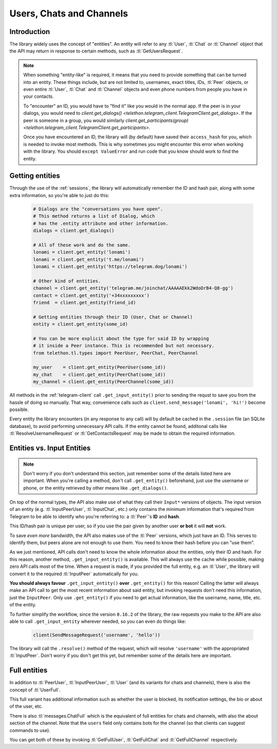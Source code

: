.. _entities:

=========================
Users, Chats and Channels
=========================


Introduction
************

The library widely uses the concept of "entities". An entity will refer
to any :tl:`User`, :tl:`Chat` or :tl:`Channel` object that the API may return
in response to certain methods, such as :tl:`GetUsersRequest`.

.. note::

    When something "entity-like" is required, it means that you need to
    provide something that can be turned into an entity. These things include,
    but are not limited to, usernames, exact titles, IDs, :tl:`Peer` objects,
    or even entire :tl:`User`, :tl:`Chat` and :tl:`Channel` objects and even
    phone numbers from people you have in your contacts.

    To "encounter" an ID, you would have to "find it" like you would in the
    normal app. If the peer is in your dialogs, you would need to
    `client.get_dialogs() <telethon.telegram_client.TelegramClient.get_dialogs>`.
    If the peer is someone in a group, you would similarly
    `client.get_participants(group) <telethon.telegram_client.TelegramClient.get_participants>`.

    Once you have encountered an ID, the library will (by default) have saved
    their ``access_hash`` for you, which is needed to invoke most methods.
    This is why sometimes you might encounter this error when working with
    the library. You should ``except ValueError`` and run code that you know
    should work to find the entity.


Getting entities
****************

Through the use of the :ref:`sessions`, the library will automatically
remember the ID and hash pair, along with some extra information, so
you're able to just do this:

    .. code-block:: python

        # Dialogs are the "conversations you have open".
        # This method returns a list of Dialog, which
        # has the .entity attribute and other information.
        dialogs = client.get_dialogs()

        # All of these work and do the same.
        lonami = client.get_entity('lonami')
        lonami = client.get_entity('t.me/lonami')
        lonami = client.get_entity('https://telegram.dog/lonami')

        # Other kind of entities.
        channel = client.get_entity('telegram.me/joinchat/AAAAAEkk2WdoDrB4-Q8-gg')
        contact = client.get_entity('+34xxxxxxxxx')
        friend  = client.get_entity(friend_id)

        # Getting entities through their ID (User, Chat or Channel)
        entity = client.get_entity(some_id)

        # You can be more explicit about the type for said ID by wrapping
        # it inside a Peer instance. This is recommended but not necessary.
        from telethon.tl.types import PeerUser, PeerChat, PeerChannel

        my_user    = client.get_entity(PeerUser(some_id))
        my_chat    = client.get_entity(PeerChat(some_id))
        my_channel = client.get_entity(PeerChannel(some_id))


All methods in the :ref:`telegram-client` call ``.get_input_entity()`` prior
to sending the requst to save you from the hassle of doing so manually.
That way, convenience calls such as ``client.send_message('lonami', 'hi!')``
become possible.

Every entity the library encounters (in any response to any call) will by
default be cached in the ``.session`` file (an SQLite database), to avoid
performing unnecessary API calls. If the entity cannot be found, additonal
calls like :tl:`ResolveUsernameRequest` or :tl:`GetContactsRequest` may be
made to obtain the required information.


Entities vs. Input Entities
***************************

.. note::

    Don't worry if you don't understand this section, just remember some
    of the details listed here are important. When you're calling a method,
    don't call ``.get_entity()`` beforehand, just use the username or phone,
    or the entity retrieved by other means like ``.get_dialogs()``.


On top of the normal types, the API also make use of what they call their
``Input*`` versions of objects. The input version of an entity (e.g.
:tl:`InputPeerUser`, :tl:`InputChat`, etc.) only contains the minimum
information that's required from Telegram to be able to identify
who you're referring to: a :tl:`Peer`'s **ID** and **hash**.

This ID/hash pair is unique per user, so if you use the pair given by another
user **or bot** it will **not** work.

To save *even more* bandwidth, the API also makes use of the :tl:`Peer`
versions, which just have an ID. This serves to identify them, but
peers alone are not enough to use them. You need to know their hash
before you can "use them".

As we just mentioned, API calls don't need to know the whole information
about the entities, only their ID and hash. For this reason, another method,
``.get_input_entity()`` is available. This will always use the cache while
possible, making zero API calls most of the time. When a request is made,
if you provided the full entity, e.g. an :tl:`User`, the library will convert
it to the required :tl:`InputPeer` automatically for you.

**You should always favour** ``.get_input_entity()`` **over** ``.get_entity()``
for this reason! Calling the latter will always make an API call to get
the most recent information about said entity, but invoking requests don't
need this information, just the ``InputPeer``. Only use ``.get_entity()``
if you need to get actual information, like the username, name, title, etc.
of the entity.

To further simplify the workflow, since the version ``0.16.2`` of the
library, the raw requests you make to the API are also able to call
``.get_input_entity`` wherever needed, so you can even do things like:

    .. code-block:: python

        client(SendMessageRequest('username', 'hello'))

The library will call the ``.resolve()`` method of the request, which will
resolve ``'username'`` with the appropriated :tl:`InputPeer`. Don't worry if
you don't get this yet, but remember some of the details here are important.


Full entities
*************

In addition to :tl:`PeerUser`, :tl:`InputPeerUser`, :tl:`User` (and its
variants for chats and channels), there is also the concept of :tl:`UserFull`.

This full variant has additional information such as whether the user is
blocked, its notification settings, the bio or about of the user, etc.

There is also :tl:`messages.ChatFull` which is the equivalent of full entities
for chats and channels, with also the about section of the channel. Note that
the ``users`` field only contains bots for the channel (so that clients can
suggest commands to use).

You can get both of these by invoking :tl:`GetFullUser`, :tl:`GetFullChat`
and :tl:`GetFullChannel` respectively.
